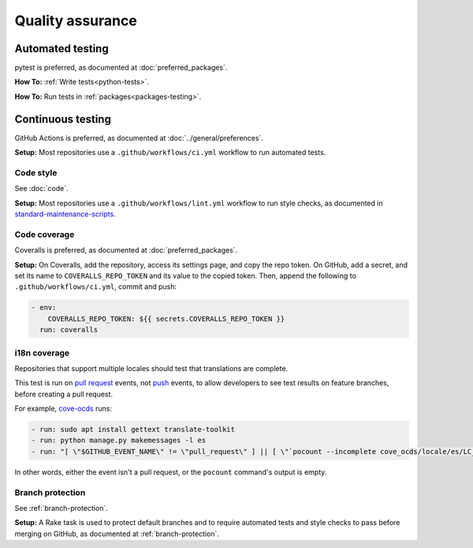 Quality assurance
=================

Automated testing
-----------------

pytest is preferred, as documented at :doc:`preferred_packages`.

**How To:** :ref:`Write tests<python-tests>`.

**How To:** Run tests in :ref:`packages<packages-testing>`.

Continuous testing
------------------

GitHub Actions is preferred, as documented at :doc:`../general/preferences`.

**Setup:** Most repositories use a ``.github/workflows/ci.yml`` workflow to run automated tests.

Code style
~~~~~~~~~~

See :doc:`code`.

**Setup:** Most repositories use a ``.github/workflows/lint.yml`` workflow to run style checks, as documented in `standard-maintenance-scripts <https://github.com/open-contracting/standard-maintenance-scripts#tests>`__.

Code coverage
~~~~~~~~~~~~~

Coveralls is preferred, as documented at :doc:`preferred_packages`.

**Setup:** On Coveralls, add the repository, access its settings page, and copy the repo token. On GitHub, add a secret, and set its name to ``COVERALLS_REPO_TOKEN`` and its value to the copied token. Then, append the following to ``.github/workflows/ci.yml``, commit and push:

.. code:: yaml

       - env:
           COVERALLS_REPO_TOKEN: ${{ secrets.COVERALLS_REPO_TOKEN }}
         run: coveralls

i18n coverage
~~~~~~~~~~~~~

Repositories that support multiple locales should test that translations are complete.

This test is run on `pull request <https://docs.github.com/en/free-pro-team@latest/actions/reference/events-that-trigger-workflows#pull_request>`__ events, not `push <https://docs.github.com/en/free-pro-team@latest/actions/reference/events-that-trigger-workflows#push>`__ events, to allow developers to see test results on feature branches, before creating a pull request.

For example, `cove-ocds <https://github.com/open-contracting/cove-ocds/blob/master/.github/workflows/ci.yml>`__ runs:

.. code:: yaml

   - run: sudo apt install gettext translate-toolkit
   - run: python manage.py makemessages -l es
   - run: "[ \"$GITHUB_EVENT_NAME\" != \"pull_request\" ] || [ \"`pocount --incomplete cove_ocds/locale/es/LC_MESSAGES/django.po`\" = \"\" ]"

In other words, either the event isn't a pull request, or the ``pocount`` command's output is empty.

Branch protection
~~~~~~~~~~~~~~~~~

See :ref:`branch-protection`.

**Setup:** A Rake task is used to protect default branches and to require automated tests and style checks to pass before merging on GitHub, as documented at :ref:`branch-protection`.
